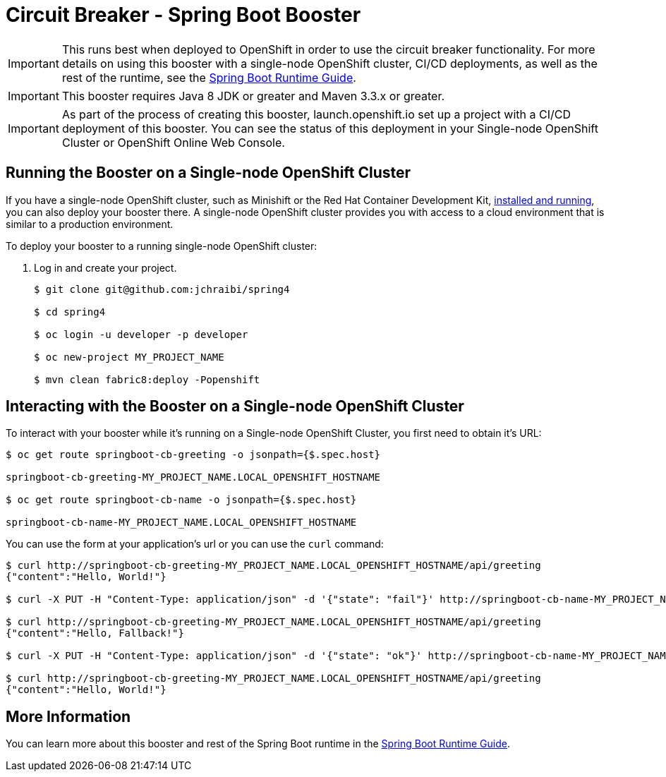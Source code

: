 = Circuit Breaker - Spring Boot Booster

IMPORTANT: This runs best when deployed to OpenShift in order to use the circuit breaker functionality. For more details on using this booster with a single-node OpenShift cluster, CI/CD deployments, as well as the rest of the runtime, see the link:http://appdev.openshift.io/docs/spring-boot-runtime.html[Spring Boot Runtime Guide].

IMPORTANT: This booster requires Java 8 JDK or greater and Maven 3.3.x or greater.

IMPORTANT: As part of the process of creating this booster, launch.openshift.io set up a project with a CI/CD deployment of this booster. You can see the status of this deployment in your Single-node OpenShift Cluster or OpenShift Online Web Console. 

== Running the Booster on a Single-node OpenShift Cluster
If you have a single-node OpenShift cluster, such as Minishift or the Red Hat Container Development Kit, link:http://appdev.openshift.io/docs/minishift-installation.html[installed and running], you can also deploy your booster there. A single-node OpenShift cluster provides you with access to a cloud environment that is similar to a production environment.

To deploy your booster to a running single-node OpenShift cluster:

. Log in and create your project.
+
[source,bash,options="nowrap",subs="attributes+"]
----
$ git clone git@github.com:jchraibi/spring4

$ cd spring4

$ oc login -u developer -p developer

$ oc new-project MY_PROJECT_NAME

$ mvn clean fabric8:deploy -Popenshift
----


== Interacting with the Booster on a Single-node OpenShift Cluster

To interact with your booster while it's running on a Single-node OpenShift Cluster, you first need to obtain it's URL:

[source,bash,options="nowrap",subs="attributes+"]
----
$ oc get route springboot-cb-greeting -o jsonpath={$.spec.host}

springboot-cb-greeting-MY_PROJECT_NAME.LOCAL_OPENSHIFT_HOSTNAME

$ oc get route springboot-cb-name -o jsonpath={$.spec.host}

springboot-cb-name-MY_PROJECT_NAME.LOCAL_OPENSHIFT_HOSTNAME
----


You can use the form at your application's url or you can use the `curl` command:


[source,bash,options="nowrap",subs="attributes+"]
----
$ curl http://springboot-cb-greeting-MY_PROJECT_NAME.LOCAL_OPENSHIFT_HOSTNAME/api/greeting
{"content":"Hello, World!"}

$ curl -X PUT -H "Content-Type: application/json" -d '{"state": "fail"}' http://springboot-cb-name-MY_PROJECT_NAME.LOCAL_OPENSHIFT_HOSTNAME/api/state

$ curl http://springboot-cb-greeting-MY_PROJECT_NAME.LOCAL_OPENSHIFT_HOSTNAME/api/greeting
{"content":"Hello, Fallback!"}

$ curl -X PUT -H "Content-Type: application/json" -d '{"state": "ok"}' http://springboot-cb-name-MY_PROJECT_NAME.LOCAL_OPENSHIFT_HOSTNAME/api/state

$ curl http://springboot-cb-greeting-MY_PROJECT_NAME.LOCAL_OPENSHIFT_HOSTNAME/api/greeting
{"content":"Hello, World!"}
----

== More Information
You can learn more about this booster and rest of the Spring Boot runtime in the link:http://appdev.openshift.io/docs/spring-boot-runtime.html[Spring Boot Runtime Guide].
